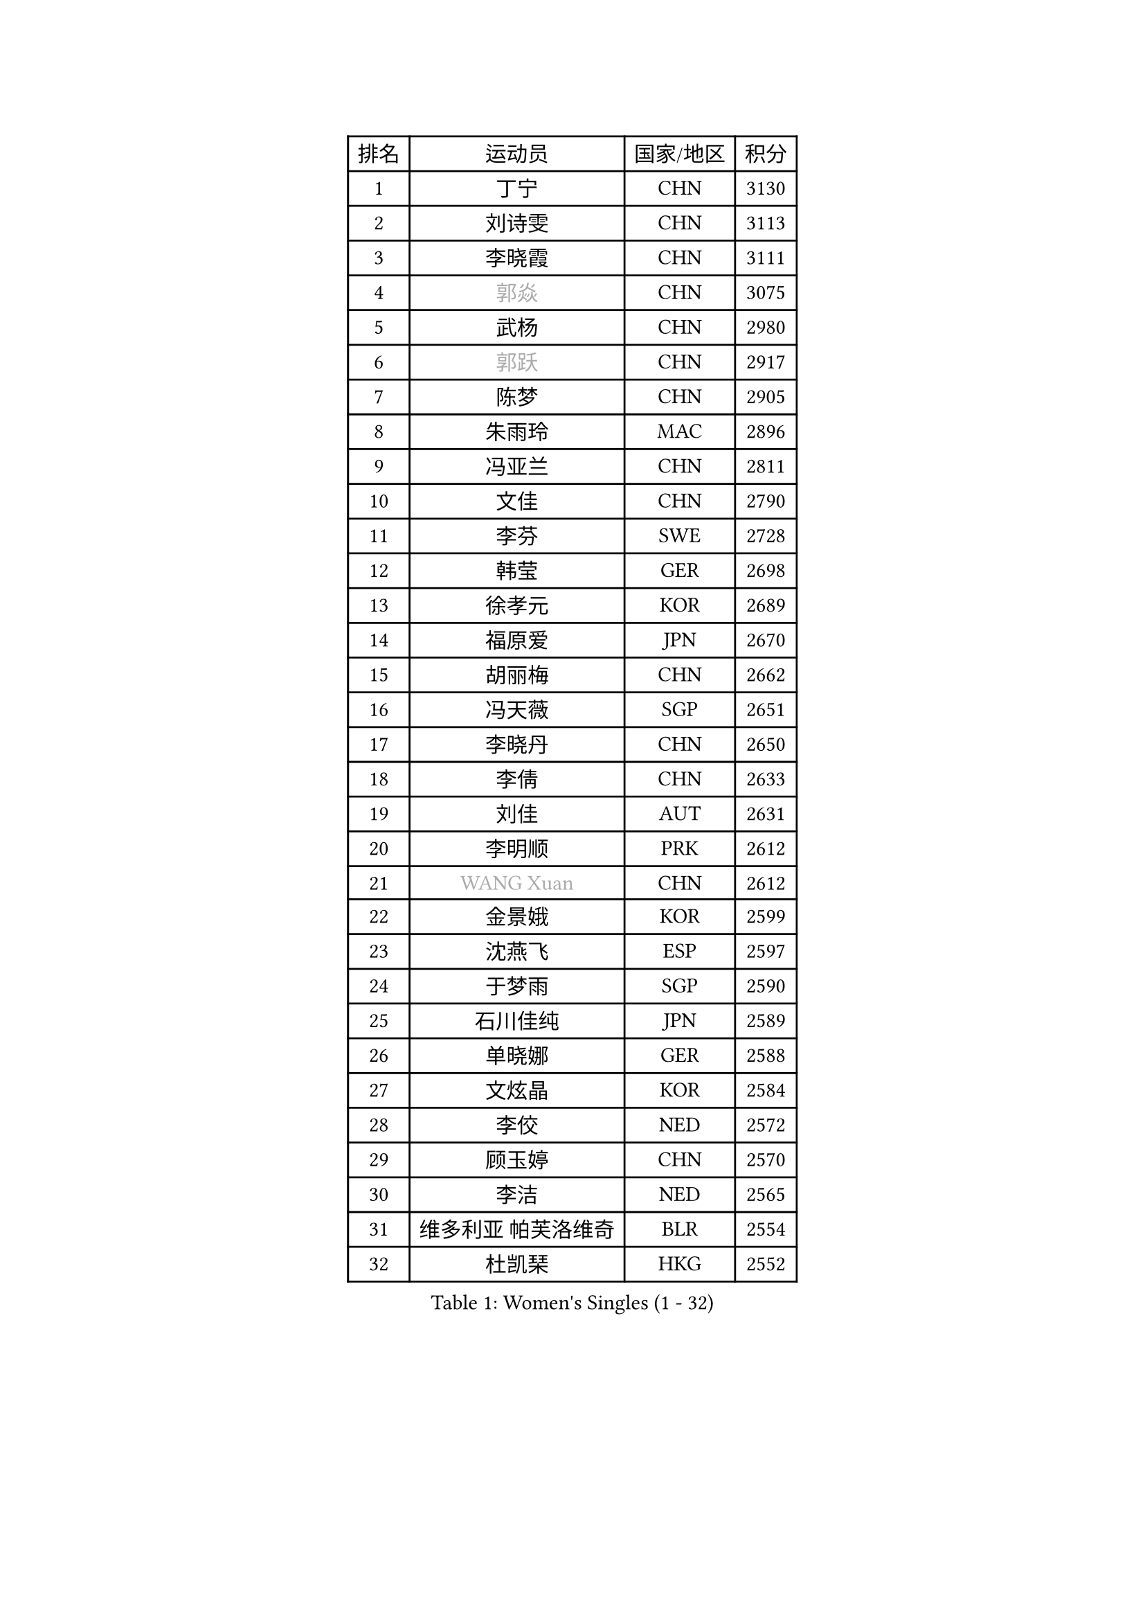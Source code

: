 
#set text(font: ("Courier New", "NSimSun"))
#figure(
  caption: "Women's Singles (1 - 32)",
    table(
      columns: 4,
      [排名], [运动员], [国家/地区], [积分],
      [1], [丁宁], [CHN], [3130],
      [2], [刘诗雯], [CHN], [3113],
      [3], [李晓霞], [CHN], [3111],
      [4], [#text(gray, "郭焱")], [CHN], [3075],
      [5], [武杨], [CHN], [2980],
      [6], [#text(gray, "郭跃")], [CHN], [2917],
      [7], [陈梦], [CHN], [2905],
      [8], [朱雨玲], [MAC], [2896],
      [9], [冯亚兰], [CHN], [2811],
      [10], [文佳], [CHN], [2790],
      [11], [李芬], [SWE], [2728],
      [12], [韩莹], [GER], [2698],
      [13], [徐孝元], [KOR], [2689],
      [14], [福原爱], [JPN], [2670],
      [15], [胡丽梅], [CHN], [2662],
      [16], [冯天薇], [SGP], [2651],
      [17], [李晓丹], [CHN], [2650],
      [18], [李倩], [CHN], [2633],
      [19], [刘佳], [AUT], [2631],
      [20], [李明顺], [PRK], [2612],
      [21], [#text(gray, "WANG Xuan")], [CHN], [2612],
      [22], [金景娥], [KOR], [2599],
      [23], [沈燕飞], [ESP], [2597],
      [24], [于梦雨], [SGP], [2590],
      [25], [石川佳纯], [JPN], [2589],
      [26], [单晓娜], [GER], [2588],
      [27], [文炫晶], [KOR], [2584],
      [28], [李佼], [NED], [2572],
      [29], [顾玉婷], [CHN], [2570],
      [30], [李洁], [NED], [2565],
      [31], [维多利亚 帕芙洛维奇], [BLR], [2554],
      [32], [杜凯琹], [HKG], [2552],
    )
  )#pagebreak()

#set text(font: ("Courier New", "NSimSun"))
#figure(
  caption: "Women's Singles (33 - 64)",
    table(
      columns: 4,
      [排名], [运动员], [国家/地区], [积分],
      [33], [#text(gray, "ZHAO Yan")], [CHN], [2544],
      [34], [李倩], [POL], [2530],
      [35], [倪夏莲], [LUX], [2529],
      [36], [傅玉], [POR], [2526],
      [37], [平野美宇], [JPN], [2526],
      [38], [LI Xue], [FRA], [2523],
      [39], [李皓晴], [HKG], [2521],
      [40], [刘高阳], [CHN], [2521],
      [41], [田志希], [KOR], [2520],
      [42], [萨比亚 温特], [GER], [2514],
      [43], [森田美咲], [JPN], [2509],
      [44], [木子], [CHN], [2501],
      [45], [KIM Hye Song], [PRK], [2499],
      [46], [EKHOLM Matilda], [SWE], [2497],
      [47], [石垣优香], [JPN], [2486],
      [48], [#text(gray, "藤井宽子")], [JPN], [2485],
      [49], [伊丽莎白 萨玛拉], [ROU], [2482],
      [50], [索菲亚 波尔卡诺娃], [AUT], [2476],
      [51], [梁夏银], [KOR], [2476],
      [52], [伯纳黛特 斯佐科斯], [ROU], [2474],
      [53], [姜华珺], [HKG], [2470],
      [54], [YOON Sunae], [KOR], [2467],
      [55], [侯美玲], [TUR], [2463],
      [56], [LANG Kristin], [GER], [2462],
      [57], [LIU Xi], [CHN], [2458],
      [58], [妮娜 米特兰姆], [GER], [2454],
      [59], [XIAN Yifang], [FRA], [2451],
      [60], [PESOTSKA Margaryta], [UKR], [2446],
      [61], [伊莲 埃万坎], [GER], [2444],
      [62], [CHOI Moonyoung], [KOR], [2444],
      [63], [PASKAUSKIENE Ruta], [LTU], [2444],
      [64], [乔治娜 波塔], [HUN], [2442],
    )
  )#pagebreak()

#set text(font: ("Courier New", "NSimSun"))
#figure(
  caption: "Women's Singles (65 - 96)",
    table(
      columns: 4,
      [排名], [运动员], [国家/地区], [积分],
      [65], [JIA Jun], [CHN], [2438],
      [66], [KIM Jong], [PRK], [2437],
      [67], [帖雅娜], [HKG], [2437],
      [68], [RI Mi Gyong], [PRK], [2429],
      [69], [PARK Youngsook], [KOR], [2427],
      [70], [#text(gray, "福冈春菜")], [JPN], [2427],
      [71], [LI Chunli], [NZL], [2426],
      [72], [NONAKA Yuki], [JPN], [2426],
      [73], [李恩姬], [KOR], [2424],
      [74], [IACOB Camelia], [ROU], [2424],
      [75], [杨晓欣], [MON], [2421],
      [76], [LEE I-Chen], [TPE], [2417],
      [77], [石贺净], [KOR], [2410],
      [78], [张蔷], [CHN], [2408],
      [79], [吴佳多], [GER], [2406],
      [80], [LIN Ye], [SGP], [2405],
      [81], [TIKHOMIROVA Anna], [RUS], [2402],
      [82], [NG Wing Nam], [HKG], [2401],
      [83], [若宫三纱子], [JPN], [2399],
      [84], [KOMWONG Nanthana], [THA], [2398],
      [85], [MONTEIRO DODEAN Daniela], [ROU], [2396],
      [86], [#text(gray, "MISIKONYTE Lina")], [LTU], [2395],
      [87], [陈思羽], [TPE], [2394],
      [88], [PARK Seonghye], [KOR], [2394],
      [89], [郑怡静], [TPE], [2392],
      [90], [STRBIKOVA Renata], [CZE], [2389],
      [91], [佩特丽莎 索尔佳], [GER], [2389],
      [92], [GU Ruochen], [CHN], [2383],
      [93], [LOVAS Petra], [HUN], [2382],
      [94], [TAN Wenling], [ITA], [2380],
      [95], [YAN Chimei], [SMR], [2379],
      [96], [张墨], [CAN], [2374],
    )
  )#pagebreak()

#set text(font: ("Courier New", "NSimSun"))
#figure(
  caption: "Women's Singles (97 - 128)",
    table(
      columns: 4,
      [排名], [运动员], [国家/地区], [积分],
      [97], [DVORAK Galia], [ESP], [2371],
      [98], [ODOROVA Eva], [SVK], [2366],
      [99], [HUANG Yi-Hua], [TPE], [2365],
      [100], [BARTHEL Zhenqi], [GER], [2361],
      [101], [ZHOU Yihan], [SGP], [2361],
      [102], [ABE Megumi], [JPN], [2358],
      [103], [KREKINA Svetlana], [RUS], [2356],
      [104], [平野早矢香], [JPN], [2356],
      [105], [NG Sock Khim], [MAS], [2355],
      [106], [YAMANASHI Yuri], [JPN], [2353],
      [107], [SHENG Dandan], [CHN], [2352],
      [108], [陈幸同], [CHN], [2351],
      [109], [PENKAVOVA Katerina], [CZE], [2349],
      [110], [车晓曦], [CHN], [2346],
      [111], [张安], [USA], [2345],
      [112], [PARTYKA Natalia], [POL], [2345],
      [113], [#text(gray, "克里斯蒂娜 托特")], [HUN], [2343],
      [114], [YIP Lily], [USA], [2342],
      [115], [MATSUZAWA Marina], [JPN], [2340],
      [116], [STEFANOVA Nikoleta], [ITA], [2337],
      [117], [WANG Chen], [CHN], [2336],
      [118], [ZHENG Jiaqi], [USA], [2335],
      [119], [YOO Eunchong], [KOR], [2334],
      [120], [李佳燚], [CHN], [2333],
      [121], [#text(gray, "KANG Misoon")], [KOR], [2332],
      [122], [MATELOVA Hana], [CZE], [2332],
      [123], [伊藤美诚], [JPN], [2332],
      [124], [MAEDA Miyu], [JPN], [2332],
      [125], [浜本由惟], [JPN], [2331],
      [126], [DUBKOVA Elena], [BLR], [2331],
      [127], [LAY Jian Fang], [AUS], [2328],
      [128], [VACENOVSKA Iveta], [CZE], [2327],
    )
  )